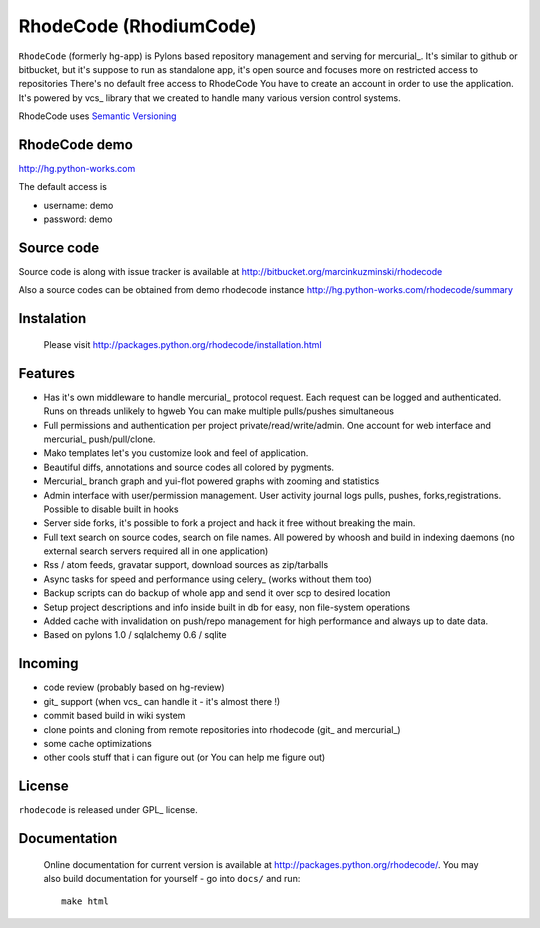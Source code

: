 
RhodeCode (RhodiumCode)
=======================

``RhodeCode`` (formerly hg-app) is Pylons based repository management and 
serving for mercurial_. It's similar to github or bitbucket, but it's suppose to run
as standalone app, it's open source and focuses more on restricted access to repositories
There's no default free access to RhodeCode You have to create an account in order
to use the application. It's powered by vcs_ library that we created to handle
many various version control systems.

RhodeCode uses `Semantic Versioning <http://semver.org/>`_


RhodeCode demo
--------------

http://hg.python-works.com

The default access is

- username: demo
- password: demo

Source code
-----------

Source code is along with issue tracker is available at
http://bitbucket.org/marcinkuzminski/rhodecode

Also a source codes can be obtained from demo rhodecode instance
http://hg.python-works.com/rhodecode/summary

Instalation
-----------

 Please visit http://packages.python.org/rhodecode/installation.html


Features
--------

- Has it's own middleware to handle mercurial_ protocol request. Each request can 
  be logged and authenticated. Runs on threads unlikely to hgweb You can make
  multiple pulls/pushes simultaneous
- Full permissions and authentication per project private/read/write/admin. 
  One account for web interface and mercurial_ push/pull/clone.
- Mako templates let's you customize look and feel of application.
- Beautiful diffs, annotations and source codes all colored by pygments.
- Mercurial_ branch graph and yui-flot powered graphs with zooming and statistics
- Admin interface with user/permission management. User activity journal logs
  pulls, pushes, forks,registrations. Possible to disable built in hooks
- Server side forks, it's possible to fork a project and hack it free without
  breaking the main.   
- Full text search on source codes, search on file names. All powered by whoosh
  and build in indexing daemons
  (no external search servers required all in one application)
- Rss / atom feeds, gravatar support, download sources as zip/tarballs  
- Async tasks for speed and performance using celery_ (works without them too)  
- Backup scripts can do backup of whole app and send it over scp to desired 
  location
- Setup project descriptions and info inside built in db for easy, non 
  file-system operations
- Added cache with invalidation on push/repo management for high performance and
  always up to date data. 
- Based on pylons 1.0 / sqlalchemy 0.6 / sqlite


Incoming
--------

- code review (probably based on hg-review)
- git_ support (when vcs_ can handle it - it's almost there !)
- commit based build in wiki system
- clone points and cloning from remote repositories into rhodecode (git_ and mercurial_)
- some cache optimizations
- other cools stuff that i can figure out (or You can help me figure out)

License
-------

``rhodecode`` is released under GPL_ license.


Documentation
-------------

 Online documentation for current version is available at
 http://packages.python.org/rhodecode/.
 You may also build documentation for yourself - go into ``docs/`` and run::

   make html

